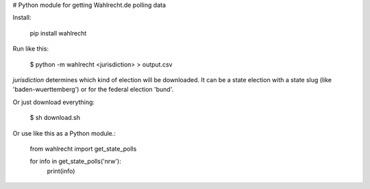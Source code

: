 # Python module for getting Wahlrecht.de polling data

Install:

     pip install wahlrecht

Run like this:

    $ python -m wahlrecht <jurisdiction> > output.csv

`jurisdiction` determines which kind of election will be downloaded. It can be a state election with a state slug (like 'baden-wuerttemberg') or for the federal election 'bund'.

Or just download everything:

    $ sh download.sh


Or use like this as a Python module.:

    from wahlrecht import get_state_polls

    for info in get_state_polls('nrw'):
        print(info)


